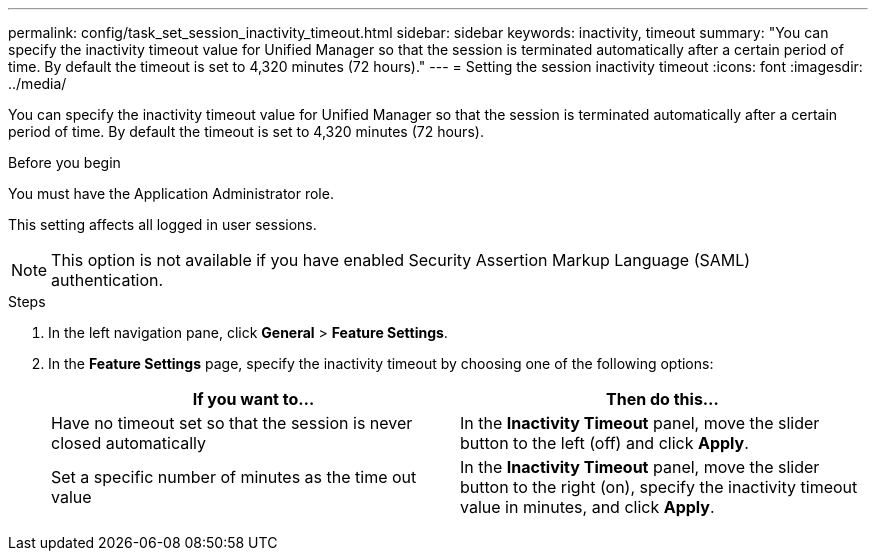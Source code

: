 ---
permalink: config/task_set_session_inactivity_timeout.html
sidebar: sidebar
keywords: inactivity, timeout
summary: "You can specify the inactivity timeout value for Unified Manager so that the session is terminated automatically after a certain period of time. By default the timeout is set to 4,320 minutes (72 hours)."
---
= Setting the session inactivity timeout
:icons: font
:imagesdir: ../media/

[.lead]
You can specify the inactivity timeout value for Unified Manager so that the session is terminated automatically after a certain period of time. By default the timeout is set to 4,320 minutes (72 hours).

.Before you begin

You must have the Application Administrator role.

This setting affects all logged in user sessions.

[NOTE]
====
This option is not available if you have enabled Security Assertion Markup Language (SAML) authentication.
====

.Steps

. In the left navigation pane, click *General* > *Feature Settings*.
. In the *Feature Settings* page, specify the inactivity timeout by choosing one of the following options:
+
[cols="2*",options="header"]
|===
| If you want to...| Then do this...
a|
Have no timeout set so that the session is never closed automatically
a|
In the *Inactivity Timeout* panel, move the slider button to the left (off) and click *Apply*.
a|
Set a specific number of minutes as the time out value
a|
In the *Inactivity Timeout* panel, move the slider button to the right (on), specify the inactivity timeout value in minutes, and click *Apply*.
|===
